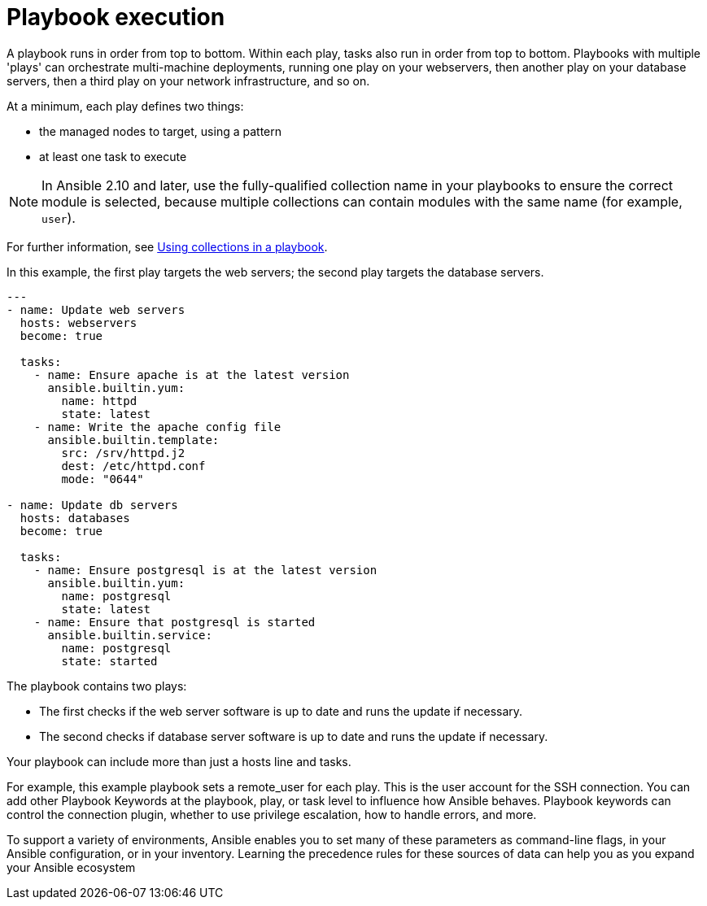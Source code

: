 [id="ref-playbook-execution"]

= Playbook execution

A playbook runs in order from top to bottom. 
Within each play, tasks also run in order from top to bottom. 
Playbooks with multiple 'plays' can orchestrate multi-machine deployments, running one play on your webservers, then another play on your database servers, then a third play on your network infrastructure, and so on. 

At a minimum, each play defines two things:

* the managed nodes to target, using a pattern
* at least one task to execute

[NOTE]
====
In Ansible 2.10 and later, use the fully-qualified collection name in your playbooks to ensure the correct module is selected, because multiple collections can contain modules with the same name (for example, `user`). 
====

For further information, see link:https://docs.ansible.com/ansible/latest/collections_guide/collections_using_playbooks.html#collections-using-playbook[Using collections in a playbook].

In this example, the first play targets the web servers; the second play targets the database servers.
----
---
- name: Update web servers
  hosts: webservers
  become: true
 
  tasks:
    - name: Ensure apache is at the latest version
      ansible.builtin.yum:
        name: httpd
        state: latest
    - name: Write the apache config file
      ansible.builtin.template:
        src: /srv/httpd.j2
        dest: /etc/httpd.conf
        mode: "0644"
 
- name: Update db servers
  hosts: databases
  become: true
 
  tasks:
    - name: Ensure postgresql is at the latest version
      ansible.builtin.yum:
        name: postgresql
        state: latest
    - name: Ensure that postgresql is started
      ansible.builtin.service:
        name: postgresql
        state: started
----
The playbook contains two plays:

* The first checks if the web server software is up to date and runs the update if necessary.
* The second checks if database server software is up to date and runs the update if necessary.

Your playbook can include more than just a hosts line and tasks. 

For example, this example playbook sets a remote_user for each play. 
This is the user account for the SSH connection. 
You can add other Playbook Keywords at the playbook, play, or task level to influence how Ansible behaves. 
Playbook keywords can control the connection plugin, whether to use privilege escalation, how to handle errors, and more. 

To support a variety of environments, Ansible enables you to set many of these parameters as command-line flags, in your Ansible configuration, or in your inventory. 
Learning the precedence rules for these sources of data can help you as you expand your Ansible ecosystem
